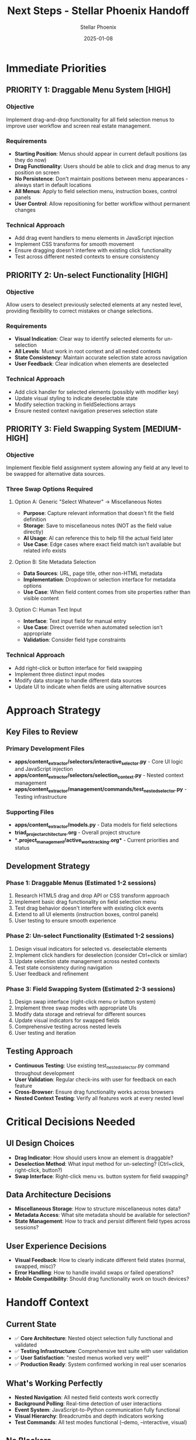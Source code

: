 #+TITLE: Next Steps - Stellar Phoenix Handoff
#+AUTHOR: Stellar Phoenix
#+DATE: 2025-01-08
#+FILETAGS: :next-steps:handoff:stellar-phoenix:

* Immediate Priorities
** PRIORITY 1: Draggable Menu System [HIGH]
*** Objective
Implement drag-and-drop functionality for all field selection menus to improve user workflow and screen real estate management.

*** Requirements
- **Starting Position**: Menus should appear in current default positions (as they do now)
- **Drag Functionality**: Users should be able to click and drag menus to any position on screen
- **No Persistence**: Don't maintain positions between menu appearances - always start in default locations
- **All Menus**: Apply to field selection menu, instruction boxes, control panels
- **User Control**: Allow repositioning for better workflow without permanent changes

*** Technical Approach
- Add drag event handlers to menu elements in JavaScript injection
- Implement CSS transforms for smooth movement
- Ensure dragging doesn't interfere with existing click functionality
- Test across different nested contexts to ensure consistency

** PRIORITY 2: Un-select Functionality [HIGH]
*** Objective
Allow users to deselect previously selected elements at any nested level, providing flexibility to correct mistakes or change selections.

*** Requirements
- **Visual Indication**: Clear way to identify selected elements for un-selection
- **All Levels**: Must work in root context and all nested contexts
- **State Consistency**: Maintain accurate selection state across navigation
- **User Feedback**: Clear indication when elements are deselected

*** Technical Approach
- Add click handler for selected elements (possibly with modifier key)
- Update visual styling to indicate deselectable state
- Modify selection tracking in fieldSelections arrays
- Ensure nested context navigation preserves selection state

** PRIORITY 3: Field Swapping System [MEDIUM-HIGH]
*** Objective
Implement flexible field assignment system allowing any field at any level to be swapped for alternative data sources.

*** Three Swap Options Required
**** Option A: Generic "Select Whatever" → Miscellaneous Notes
- **Purpose**: Capture relevant information that doesn't fit the field definition
- **Storage**: Save to miscellaneous notes (NOT as the field value directly)
- **AI Usage**: AI can reference this to help fill the actual field later
- **Use Case**: Edge cases where exact field match isn't available but related info exists

**** Option B: Site Metadata Selection
- **Data Sources**: URL, page title, other non-HTML metadata
- **Implementation**: Dropdown or selection interface for metadata options
- **Use Case**: When field content comes from site properties rather than visible content

**** Option C: Human Text Input
- **Interface**: Text input field for manual entry
- **Use Case**: Direct override when automated selection isn't appropriate
- **Validation**: Consider field type constraints

*** Technical Approach
- Add right-click or button interface for field swapping
- Implement three distinct input modes
- Modify data storage to handle different data sources
- Update UI to indicate when fields are using alternative sources

* Approach Strategy
** Key Files to Review
*** Primary Development Files
- **apps/content_extractor/selectors/interactive_selector.py** - Core UI logic and JavaScript injection
- **apps/content_extractor/selectors/selection_context.py** - Nested context management
- **apps/content_extractor/management/commands/test_nested_selector.py** - Testing infrastructure

*** Supporting Files
- **apps/content_extractor/models.py** - Data models for field selections
- **triad_project_architecture.org** - Overall project structure
- **.project_management/active_work_tracking.org** - Current priorities and status

** Development Strategy
*** Phase 1: Draggable Menus (Estimated 1-2 sessions)
1. Research HTML5 drag and drop API or CSS transform approach
2. Implement basic drag functionality on field selection menu
3. Test drag behavior doesn't interfere with existing click events
4. Extend to all UI elements (instruction boxes, control panels)
5. User testing to ensure smooth experience

*** Phase 2: Un-select Functionality (Estimated 1-2 sessions)
1. Design visual indicators for selected vs. deselectable elements
2. Implement click handlers for deselection (consider Ctrl+click or similar)
3. Update selection state management across nested contexts
4. Test state consistency during navigation
5. User feedback and refinement

*** Phase 3: Field Swapping System (Estimated 2-3 sessions)
1. Design swap interface (right-click menu or button system)
2. Implement three swap modes with appropriate UIs
3. Modify data storage and retrieval for different sources
4. Update visual indicators for swapped fields
5. Comprehensive testing across nested levels
6. User testing and iteration

** Testing Approach
- **Continuous Testing**: Use existing test_nested_selector.py command throughout development
- **User Validation**: Regular check-ins with user for feedback on each feature
- **Cross-Browser**: Ensure drag functionality works across browsers
- **Nested Context Testing**: Verify all features work at every nested level

* Critical Decisions Needed
** UI Design Choices
- **Drag Indicator**: How should users know an element is draggable?
- **Deselection Method**: What input method for un-selecting? (Ctrl+click, right-click, button?)
- **Swap Interface**: Right-click menu vs. button system for field swapping?

** Data Architecture Decisions
- **Miscellaneous Storage**: How to structure miscellaneous notes data?
- **Metadata Access**: What site metadata should be available for selection?
- **State Management**: How to track and persist different field types across sessions?

** User Experience Decisions
- **Visual Feedback**: How to clearly indicate different field states (normal, swapped, misc)?
- **Error Handling**: How to handle invalid swaps or failed operations?
- **Mobile Compatibility**: Should drag functionality work on touch devices?

* Handoff Context
** Current State
- ✅ **Core Architecture**: Nested object selection fully functional and validated
- ✅ **Testing Infrastructure**: Comprehensive test suite with user validation
- ✅ **User Satisfaction**: "nested menus worked very well!"
- ✅ **Production Ready**: System confirmed working in real user scenarios

** What's Working Perfectly
- **Nested Navigation**: All nested field contexts work correctly
- **Background Polling**: Real-time detection of user interactions
- **Event System**: JavaScript-to-Python communication fully functional
- **Visual Hierarchy**: Breadcrumbs and depth indicators working
- **Test Commands**: All test modes functional (--demo, --interactive, visual)

** No Blockers
- All critical issues resolved in this session
- User testing successful and architecture validated
- Clear requirements provided for next features
- Strong foundation for UI enhancements

** User Requirements Clarity
All priorities have been clearly defined by user with specific requirements:
- Draggable menus with clear starting behavior
- Un-select functionality across all levels
- Three-part field swapping system with distinct use cases

** Resources Available
- **Working Test System**: Use `python manage.py test_nested_selector` for development testing
- **Valid Test URLs**: `.project_management/test_urls/airscience_working_urls.txt`
- **Complete Documentation**: Architecture, conversation logs, cleanup reports all current
- **User Availability**: User actively engaged and providing feedback

* Success Metrics
** Draggable Menus Success
- [ ] User can drag field menu to different screen positions
- [ ] Drag doesn't interfere with existing menu functionality
- [ ] All UI elements (menus, instructions, control panels) are draggable
- [ ] Menus start in consistent default positions

** Un-select Success
- [ ] Users can deselect previously selected elements
- [ ] Visual feedback clearly indicates deselectable elements
- [ ] Selection state remains consistent across nested navigation
- [ ] Works at all nested levels (root, models, spec_groups, etc.)

** Field Swapping Success
- [ ] Right-click or button interface accessible on all fields
- [ ] Generic "miscellaneous" option captures and stores information correctly
- [ ] Site metadata options (URL, title) accessible and functional
- [ ] Human text input works for manual overrides
- [ ] Visual indicators show when fields are using alternative sources
- [ ] AI can access miscellaneous notes for field assistance

** Overall Success
- [ ] User testing validates all three priority features working correctly
- [ ] No regression in existing nested selection functionality
- [ ] Clear user documentation for new features
- [ ] Production-ready implementation of all enhancements

* Risk Mitigation
** Technical Risks
- **Event Conflicts**: Drag handlers might interfere with existing click events
  * Mitigation: Careful event handling and testing
- **State Management**: Complex selection state across multiple input types
  * Mitigation: Clear data models and comprehensive testing
- **Performance**: Additional UI elements might slow interface
  * Mitigation: Efficient event handling and minimal DOM manipulation

** User Experience Risks
- **Complexity**: Too many options might confuse users
  * Mitigation: Clear visual indicators and progressive disclosure
- **Consistency**: Different interaction patterns might feel disjointed
  * Mitigation: Consistent design language and user testing

** Project Risks
- **Scope Creep**: Features might expand beyond defined requirements
  * Mitigation: Stick to user-defined priorities and requirements
- **Testing Gaps**: New features might break existing functionality
  * Mitigation: Comprehensive testing with existing test infrastructure 